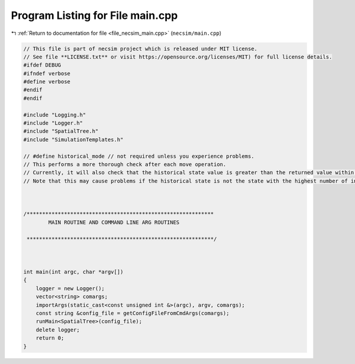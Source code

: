 
.. _program_listing_file_necsim_main.cpp:

Program Listing for File main.cpp
=================================

|exhale_lsh| :ref:`Return to documentation for file <file_necsim_main.cpp>` (``necsim/main.cpp``)

.. |exhale_lsh| unicode:: U+021B0 .. UPWARDS ARROW WITH TIP LEFTWARDS

.. code-block:: cpp

   // This file is part of necsim project which is released under MIT license.
   // See file **LICENSE.txt** or visit https://opensource.org/licenses/MIT) for full license details.
   #ifdef DEBUG
   #ifndef verbose
   #define verbose
   #endif
   #endif
   
   #include "Logging.h"
   #include "Logger.h"
   #include "SpatialTree.h"
   #include "SimulationTemplates.h"
   
   // #define historical_mode // not required unless you experience problems.
   // This performs a more thorough check after each move operation.
   // Currently, it will also check that the historical state value is greater than the returned value within every map cell.
   // Note that this may cause problems if the historical state is not the state with the highest number of individuals.
   
   
   
   /************************************************************
           MAIN ROUTINE AND COMMAND LINE ARG ROUTINES
   
    ************************************************************/
   
   
   
   int main(int argc, char *argv[])
   {
       logger = new Logger();
       vector<string> comargs;
       importArgs(static_cast<const unsigned int &>(argc), argv, comargs);
       const string &config_file = getConfigFileFromCmdArgs(comargs);
       runMain<SpatialTree>(config_file);
       delete logger;
       return 0;
   }
